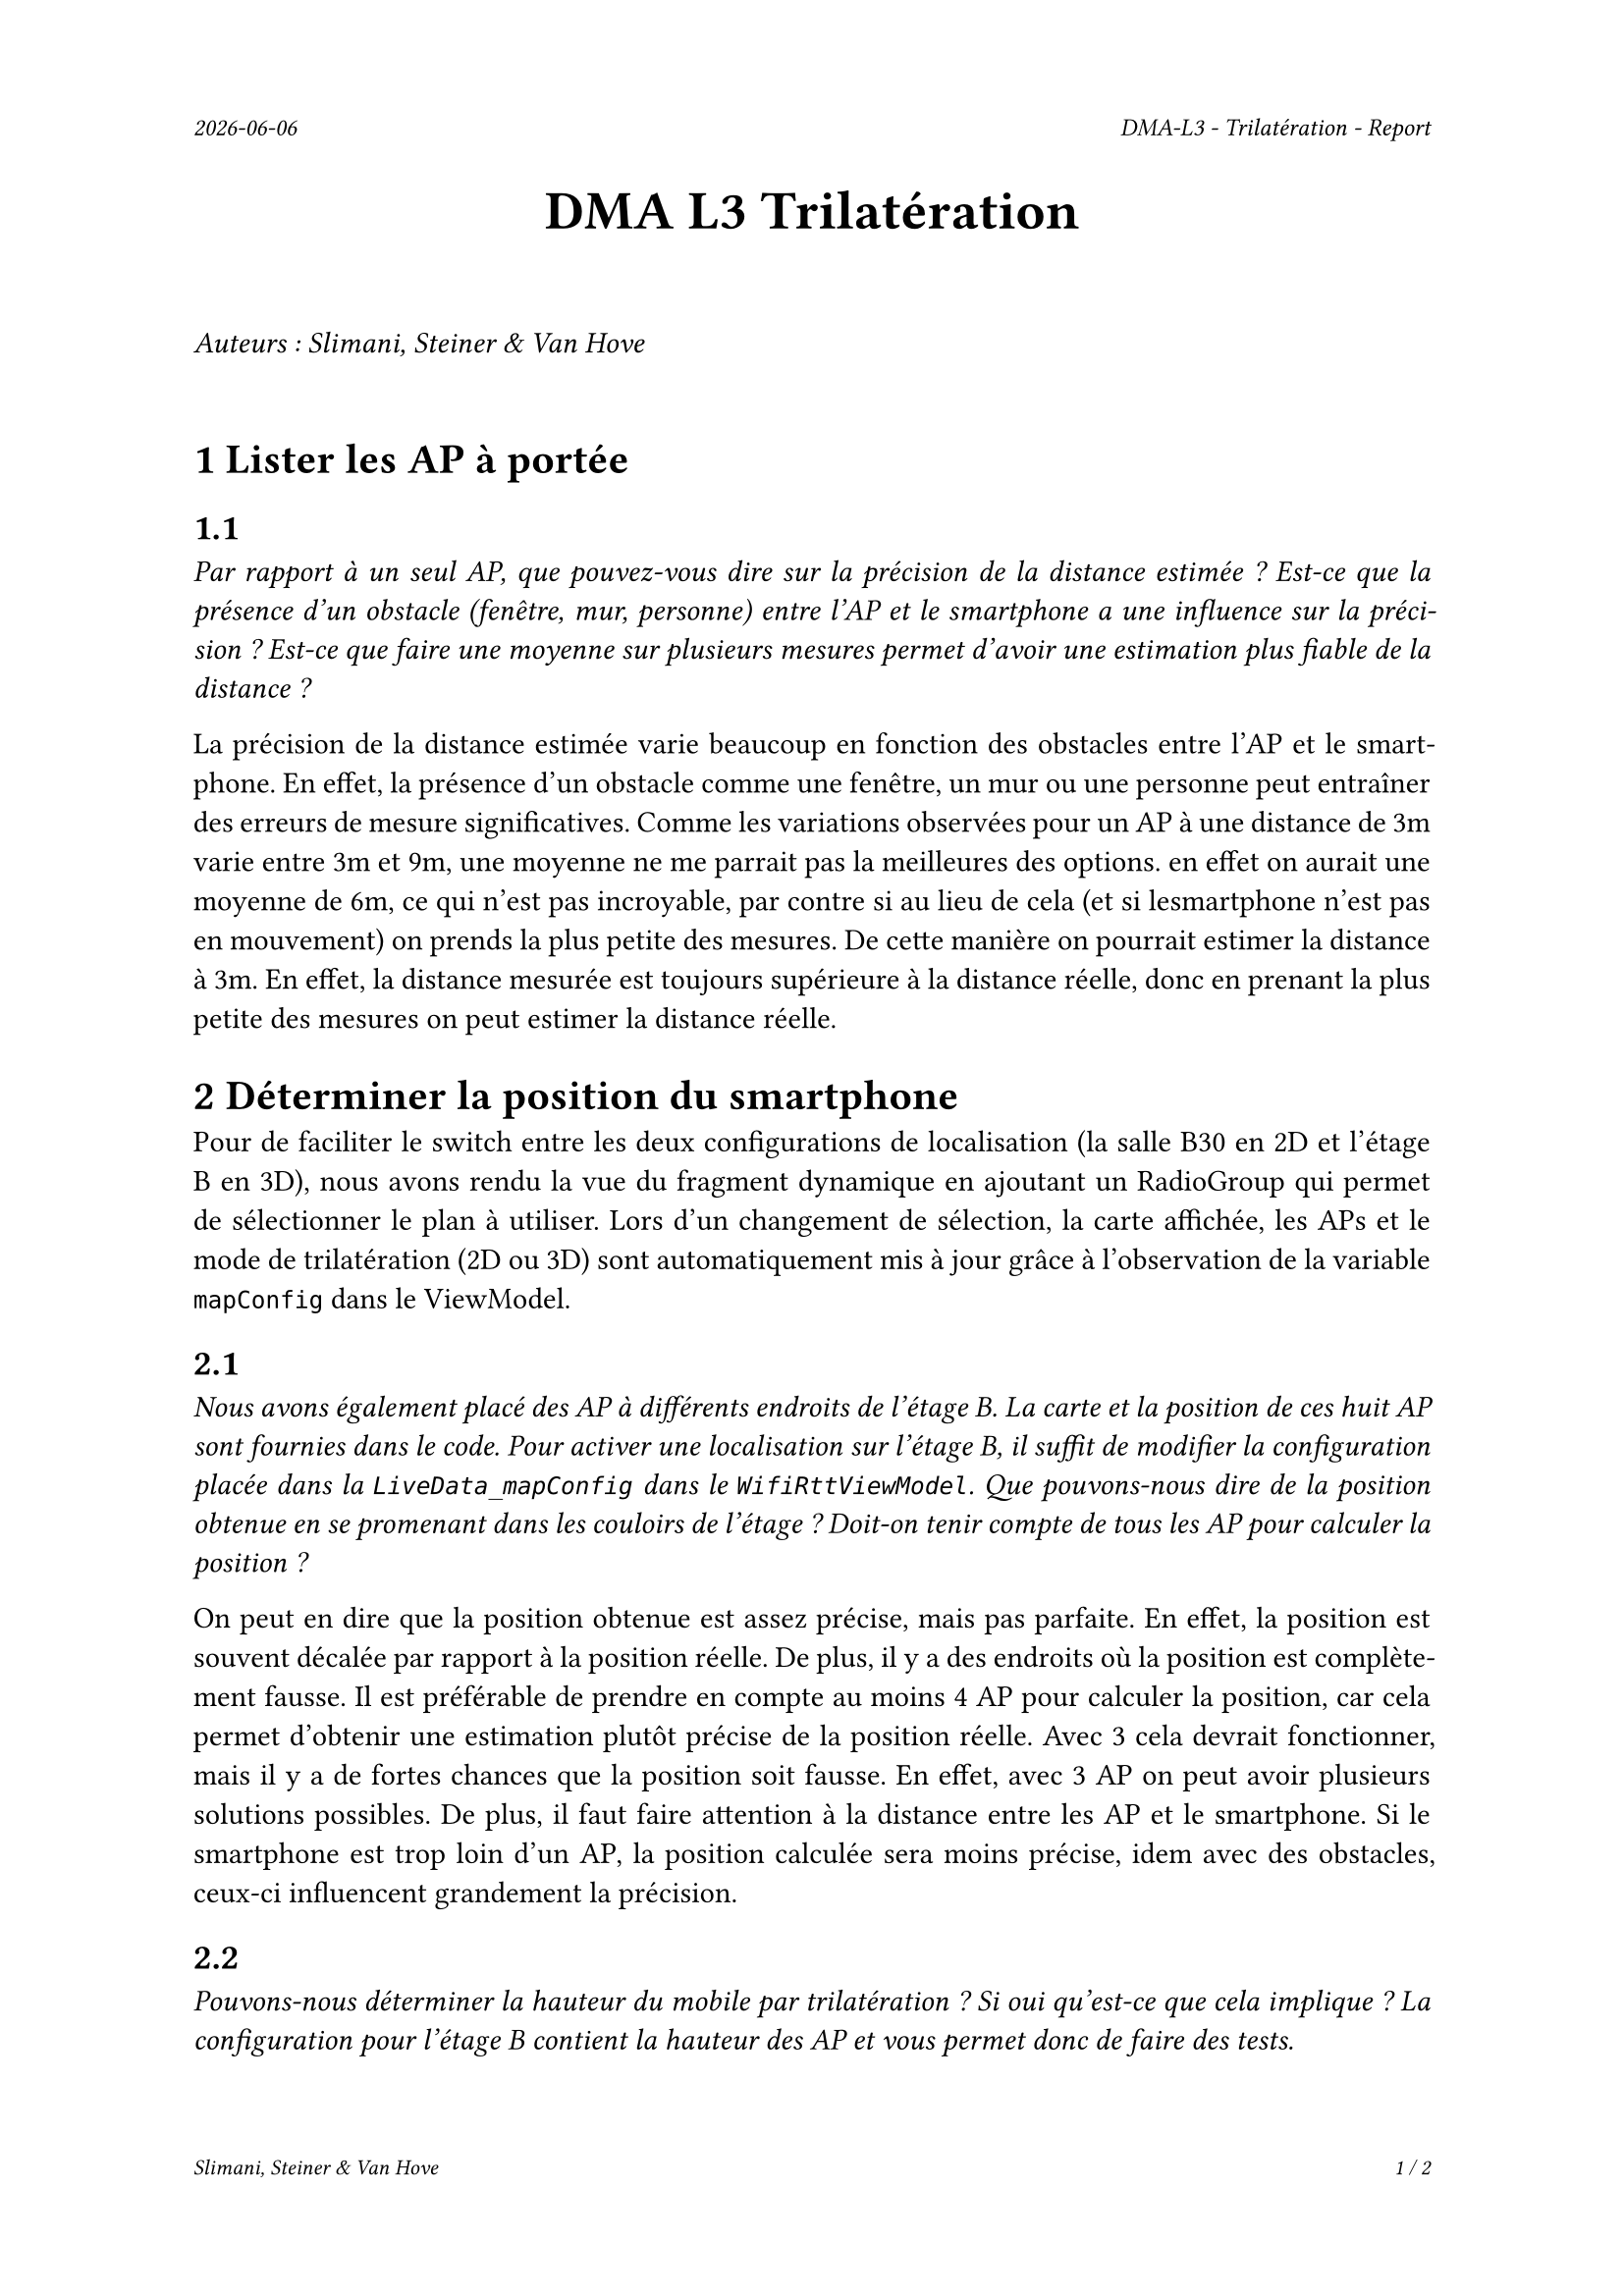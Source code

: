 #set page(
  header: align(right)[
    #set text(9pt)
    _#datetime.today().display()_
    #h(1fr)
    _DMA-L3 - Trilatération - Report_
  ],
  footer: [
    #set align(right)
    #set text(8pt)
    _Slimani, Steiner & Van Hove_
    #h(1fr)
    _#context(
      counter(page).display(
        "1 / 1",
        both: true,
      )
    )_
  ]
)

#set par(justify: true)

#align(center, text(20pt)[
  *DMA L3 Trilatération*
])
 
\
_Auteurs : Slimani, Steiner & Van Hove_
\
\

= 1 Lister les AP à portée
== 1.1
_Par rapport à un seul AP, que pouvez-vous dire sur la précision de la distance estimée ? Est-ce que la présence d'un obstacle (fenêtre, mur, personne) entre l'AP et le smartphone a une influence sur la précision ? Est-ce que faire une moyenne sur plusieurs mesures permet d'avoir une estimation plus fiable de la distance ?_

La précision de la distance estimée varie beaucoup en fonction des obstacles entre l'AP et le smartphone. En effet, la présence d'un obstacle comme une fenêtre, un mur ou une personne peut entraîner des erreurs de mesure significatives.
Comme les variations observées pour un AP à une distance de 3m varie entre 3m et 9m, une moyenne ne me parrait pas la meilleures des options. en effet on aurait une moyenne de 6m, ce qui n'est pas incroyable, par contre si au lieu de cela (et si lesmartphone n'est pas en mouvement) on prends la plus petite des mesures. De cette manière on pourrait estimer la distance à 3m. En effet, la distance mesurée est toujours supérieure à la distance réelle, donc en prenant la plus petite des mesures on peut estimer la distance réelle.

= 2 Déterminer la position du smartphone

Pour de faciliter le switch entre les deux configurations de localisation (la salle B30 en 2D et l'étage B en 3D), nous avons rendu la vue du fragment dynamique en ajoutant un RadioGroup qui permet de sélectionner le plan à utiliser. Lors d'un changement de sélection, la carte affichée, les APs et le mode de trilatération (2D ou 3D) sont automatiquement mis à jour grâce à l'observation de la variable `mapConfig` dans le ViewModel.

== 2.1
_Nous avons également placé des AP à différents endroits de l'étage B. La carte et la position de ces huit AP sont fournies dans le code. Pour activer une localisation sur l'étage B, il suffit de modifier la configuration placée dans la `LiveData_mapConfig` dans le `WifiRttViewModel`. Que pouvons-nous dire de la position obtenue en se promenant dans les couloirs de l'étage ? Doit-on tenir compte de tous les AP pour calculer la position ?_

On peut en dire que la position obtenue est assez précise, mais pas parfaite. En effet, la position est souvent décalée par rapport à la position réelle. De plus, il y a des endroits où la position est complètement fausse. Il est préférable de prendre en compte au moins 4 AP pour calculer la position, car cela permet d'obtenir une estimation plutôt précise de la position réelle. Avec 3 cela devrait fonctionner, mais il y a de fortes chances que la position soit fausse. En effet, avec 3 AP on peut avoir plusieurs solutions possibles. De plus, il faut faire attention à la distance entre les AP et le smartphone. Si le smartphone est trop loin d'un AP, la position calculée sera moins précise, idem avec des obstacles, ceux-ci influencent grandement la précision. 

== 2.2
_Pouvons-nous déterminer la hauteur du mobile par trilatération ? Si oui qu'est-ce que cela implique ? La configuration pour l'étage B contient la hauteur des AP et vous permet donc de faire des tests._

Oui, il est possible de déterminer la hauteur (coordonnée Z) d'un mobile en utilisant la trilatération, à condition d'avoir suffisamment d'informations en trois dimensions.

Dans un espace 2D, trois APs suffisent pour estimer la position (X, Y) du mobile. Mais dès qu'on souhaite ajouter la dimension verticale (Z), il est nécessaire d'utiliser les coordonnées complètes  des points d'accès (X, Y, Z) et de disposer d'au moins quatre points d'accès placés à des hauteurs différentes pour permettre une estimation fiable.

Cela implique que chaque point d'accès doit être précisément localisé, y compris en hauteur. La qualité de l'estimation dépendra également de la disposition des APs dans l'espace : plus ils sont répartis sur des hauteurs variées et dans différentes directions, plus la trilatération en 3D sera précise.

Dans le cas de la configuration du bâtiment B, la hauteur des points d'accès est connue, ce qui rend techniquement possible l'estimation de la position 3D complète (X, Y, Z) du mobile. Il est donc envisageable de mettre en place une trilatération tridimensionnelle pour localiser un utilisateur non seulement en surface, mais aussi en hauteur.

